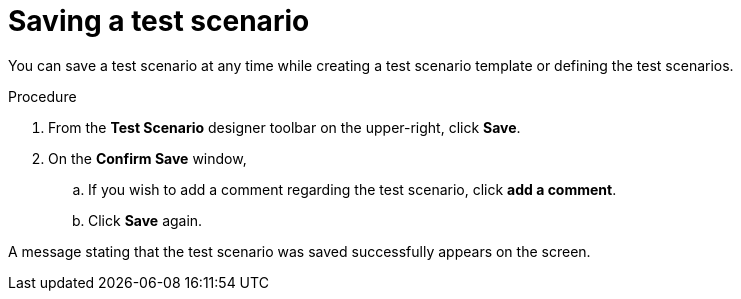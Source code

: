 [id='test-designer-save-test-proc']
= Saving a test scenario

You can save a test scenario at any time while creating a test scenario template or defining the test scenarios.

.Procedure
. From the *Test Scenario* designer toolbar on the upper-right, click *Save*.
. On the *Confirm Save* window,
.. If you wish to add a comment regarding the test scenario, click *add a comment*.
.. Click *Save* again.

A message stating that the test scenario was saved successfully appears on the screen.
